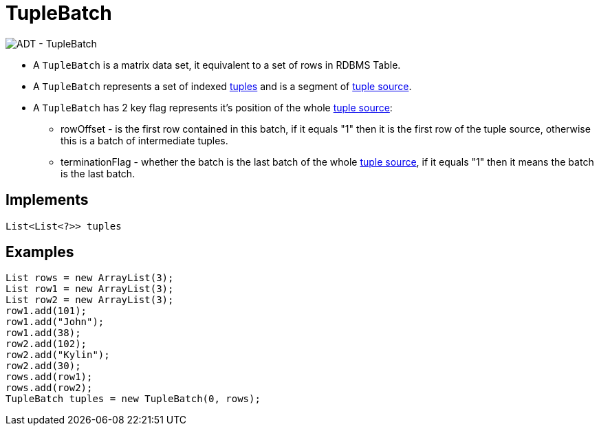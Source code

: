 
= TupleBatch

image:img/tuplebatch.png[ADT - TupleBatch]

* A `TupleBatch` is a matrix data set,  it equivalent to a set of rows in RDBMS Table.
* A `TupleBatch` represents a set of indexed link:tuple.adoc[tuples] and is a segment of link:tuplesource.adoc[tuple source].
* A `TupleBatch` has 2 key flag represents it's position of the whole link:tuplesource.adoc[tuple source]:
** rowOffset - is the first row contained in this batch, if it equals "1" then it is the first row of the tuple source, otherwise this is a batch of intermediate tuples.
** terminationFlag - whether the batch is the last batch of the whole link:tuplesource.adoc[tuple source],  if it equals "1" then it means the batch is the last batch.  

== Implements

[source,java]
----
List<List<?>> tuples
----

== Examples

[source,java]
----
List rows = new ArrayList(3);
List row1 = new ArrayList(3);
List row2 = new ArrayList(3);
row1.add(101);
row1.add("John");
row1.add(38);
row2.add(102);
row2.add("Kylin");
row2.add(30);
rows.add(row1);
rows.add(row2);
TupleBatch tuples = new TupleBatch(0, rows);
----
